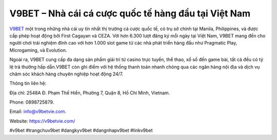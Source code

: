 V9BET – Nhà cái cá cược quốc tế hàng đầu tại Việt Nam
===================================

`V9BET <https://v9betvie.com/>`_ một trong những nhà cái uy tín nhất thị trường cá cược quốc tế, có trụ sở chính tại Manila, Philippines, và được cấp phép hoạt động bởi First Cagayan và CEZA. Với hơn 6.300 lượt đăng ký mỗi ngày tại Việt Nam, V9BET mang đến cho người chơi trải nghiệm đỉnh cao với hơn 1.000 slot game từ các nhà phát triển hàng đầu như Pragmatic Play, Microgaming, và Evolution. 

Ngoài ra, V9BET cung cấp đa dạng sản phẩm giải trí từ casino trực tuyến, thể thao, xổ số đến game bài, tất cả đều có tỷ lệ trả thưởng hấp dẫn.V9BET còn ghi điểm với hệ thống thanh toán nhanh chóng qua các ngân hàng nội địa và dịch vụ chăm sóc khách hàng chuyên nghiệp hoạt động 24/7.

Thông tin liên hệ: 

Địa chỉ: 2548A Đ. Phạm Thế Hiển, Phường 7, Quận 8, Hồ Chí Minh, Vietnam. 

Phone: 0898725879. 

Email: info@v9betvie.com. 

Website: https://v9betvie.com/ 

#v9bet #trangchuv9bet #dangkyv9bet #dangnhapv9bet #linkv9bet
